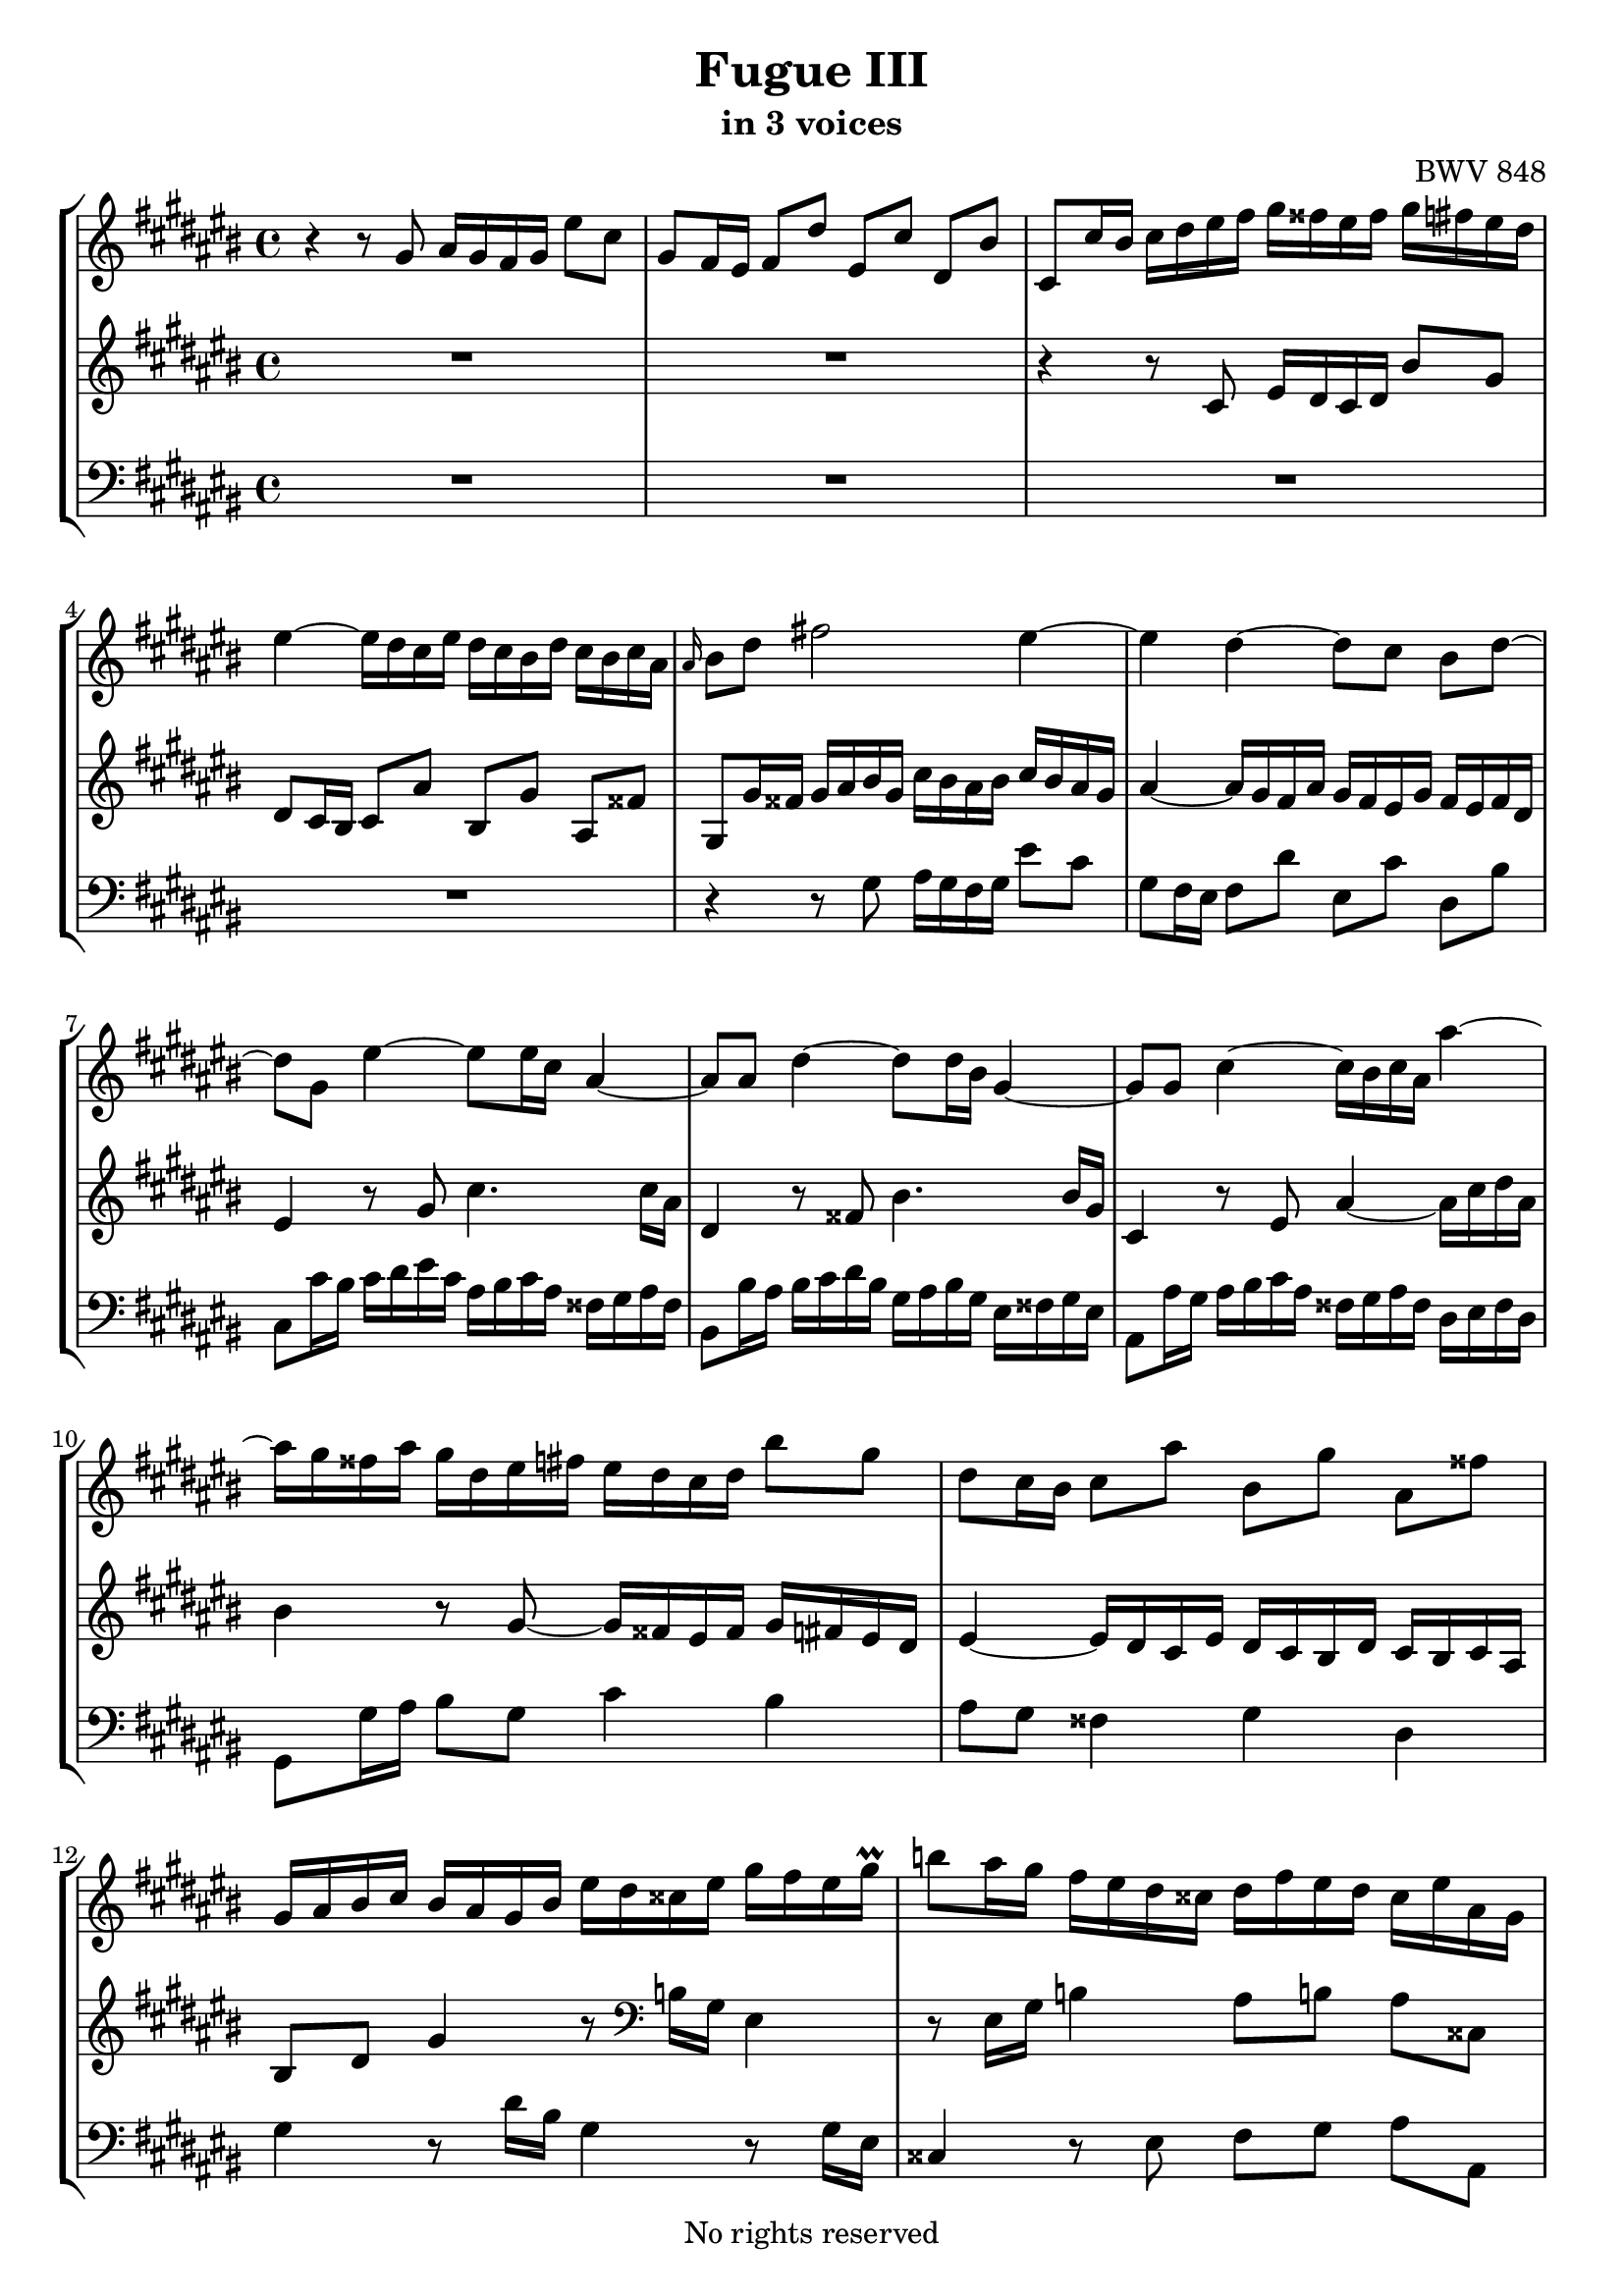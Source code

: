 \version "2.18.2"

%This edition was prepared and typeset by Kyle Rother using the 1866 Breitkopf & Härtel Bach-Gesellschaft Ausgabe as primary source. 
%Reference was made to both the Henle and Bärenreiter urtext editions, as well as the critical and scholarly commentary of Alfred Dürr, however the final expression is in all cases that of the composer or present editor.
%This edition is in the public domain, and the editor does not claim any rights in the content.

\header {
  title = "Fugue III"
  subtitle = "in 3 voices"
  composer = "BWV 848"
  tagline = ""
  copyright = "No rights reserved"
}

global = {
  \key cis \major
  \time 4/4
  \set Timing.beamExceptions = #'()
  \set Timing.baseMoment = #(ly:make-moment 1/4)
  \set Timing.beatStructure = #'(1 1 1 1)

}

soprano = \relative c'' {
  \global
  
  r4 r8 gis ais16 gis fis gis eis'8 cis | % m. 1
  gis8 fis16 eis fis8 dis' eis, cis' dis, bis' | % m. 2
  cis,8 cis'16 bis cis dis eis fis gis fisis eis fisis gis fis eis dis | % m. 3
  eis4~ eis16 dis cis eis dis cis bis dis cis bis cis ais | % m. 4
  \grace ais16 bis8 dis fis!2 eis4~ | % m. 5
  eis4 dis~ dis8 cis bis dis~| % m. 6
  dis8 gis, eis'4~ eis8 eis16 cis ais4~ | % m. 7
  ais8 ais dis4~ dis8 dis16 bis gis4~ | % m. 8
  gis8 gis cis4~ cis16 bis cis ais ais'4~ | % m. 9
  ais16 gis fisis ais gis dis eis fis! eis dis cis dis bis'8 gis | % m. 10
  dis8 cis16 bis cis8 ais' bis, gis' ais, fisis' | % m. 11
  gis,16 ais bis cis bis ais gis bis eis dis cisis eis gis fis eis gis \prall | % m. 12
  b!8 ais16 gis fis eis dis cisis dis fis eis dis cisis eis ais, gis | % m. 13
  fis16 eis dis cisis dis eis fis gis ais gis fis gis ais gis fis eis | % m. 14
  fis4~ fis16 eis dis fis eis dis cis eis dis cis dis bis | % m. 15
  cis16 eis fis eis cis'4~ cis16 bis cis ais ais'4~ | % m. 16
  ais16 dis, eis dis bis4~ bis16 ais bis gis gis'4~ | % m. 17
  gis16 cis,, dis cis ais'4~ ais16 gis ais fisis fisis'4~ | % m. 18
  fisis16 disis eis cis ais2 gis4~ | % m. 19
  gis4 fisis~ fisis8 eis disis fisis | % m. 20
  bis16 ais gis bis ais gis fisis ais gis eis cis' ais bis gis fis'! disis | % m. 21
  disis16 eis aisis bis disis,8. eis16 eis4 r8 eis | % m. 22
  b!16 ais gis ais eis'8 cisis gis fis16 eis fis8 dis' | % m. 23
  a!16 gis fis gis dis'8 bis fis eis16 dis eis gis cis dis | % m. 24
  eis dis cis dis bis'8 gis dis cis16 bis cis8 ais' | % m. 25
  bis,8 gis' ais, fisis' gis,16 dis eis fisis gis ais bis gis | % m. 26
  cis16 bis ais bis cis bis ais gis ais4~ ais16 gis fis ais | % m. 27
  gis16 fis eis gis fis eis dis fis eis8 gis cis4 | % m. 28
  r8 e!16 cis ais4 r8 ais16 cis e4 | % m. 29
  dis8 gis cis, fisis gis, gis'16 fisis gis ais b! gis | % m. 30
  eis16 fis gis eis cis dis eis cis ais bis cis ais fis' gis ais fis | % m. 31
  dis16 eis fis dis bis cis dis bis gis ais bis gis eis' fis gis eis | % m. 32
  cisis16 dis eis cisis ais bis cisis ais fis gis ais fis dis' eis fis dis | % m. 33
  bis16 cis dis bis gis ais bis gis eis fis gis eis cis eis gis ais | % m. 34
  b!16 ais gis ais fis'8 cis ais gis16 fis gis cis, eis gis | % m. 35
  ais16 gis fis gis eis'8 cis gis fis16 eis fis bis, dis fis | % m. 36
  gis16 fis eis fis dis'8 bis fis eis16 dis eis gis ais bis | % m. 37
  cis16 dis eis dis fis eis dis cis gis'2~ \downprall | % m. 38
  gis16 gis fis gis eis gis dis gis cis, gis' bis, ais bis dis eis fis | % m. 39
  gis16 fis eis gis dis gis cis, gis' bis, gis' ais, gis ais cis dis eis | % m. 40
  fis16 eis dis eis cis dis bis dis ais dis gis, fisis gis bis cis dis | % m. 41
  eis16 fis gis ais bis,8 gis ais16 gis fis gis eis'8 cis | % m. 42
  gis8 fis16 eis fis8 dis' eis, cis' dis, bis' | % m. 43
  cis,8 cis'16 bis cis dis eis fis gis fis eis fis gis fis eis dis | % m. 44
  eis4~ eis16 dis cis eis dis cis bis dis cis bis cis ais | % m. 45
  bis8 dis fis2 eis4~ | % m. 46
  eis4 dis~ dis8 cis bis dis~ | % m. 47
  dis8 gis, cis b! ais2~ | % m. 48
  ais8 ais16 fis dis4~ dis8 dis gis4~ | % m. 49
  gis8 gis16 eis cisis4~ cisis8 ais fis'4~ | % m. 50
  fis16 eis fis dis dis'4~ dis16 cis bis dis cis gis ais b! | % m. 51
  ais16 gis fis gis eis'8 cis gis fis16 eis fis8 dis' | % m. 52
  eis,8 cis' dis, bis' cis,16 eis fis gis ais bis cis dis | % m. 53
  e!16 dis cis dis e fisis gis ais cis, bis ais gis dis'8 fis,! | % m. 54
  eis8 <cis gis' cis> dis bis' cis2 \fermata \bar "|." | % m. 55
  
}

alto = \relative c' {
  \global
  
 R1 | % m. 1
 R1 | % m. 2
 r4 r8 cis eis16 dis cis dis bis'8 gis | % m. 3
 dis8 cis16 bis cis8 ais' bis, gis' ais, fisis' | % m. 4
 gis,8 gis'16 fisis gis ais bis gis cis bis ais bis cis bis ais gis | % m. 5
 ais4~ ais16 gis fis ais gis fis eis gis fis eis fis dis | % m. 6
 eis4 r8 gis cis4. cis16 ais | % m. 7
 dis,4 r8 fisis bis4. bis16 gis | % m. 8
 cis,4 r8 eis ais4~ ais16 cis dis ais | % m. 9
 bis4 r8 gis~ gis16 fisis eis fisis gis fis!eis dis | % m. 10
 eis4~ eis16 dis cis eis dis cis bis dis cis bis cis ais | % m. 11
 bis8 dis gis4 r8 \clef bass b,!16 gis eis4 | % m. 12
 r8 eis16 gis b!4 ais8 b! ais cisis, | % m. 13
 dis4  r r2 | % m. 14
 r1 | % m. 15
 \clef treble r4 r8 eis'8 ais4~ ais16 cis dis ais | % m. 16
 bis8 r r dis, gis4~ gis16 bis cis gis | % m. 17
 ais8 r r cis, fisis4~ fisis16 ais bis fisis | % m. 18
 gis4 r8 \clef bass bis, cis16 bis ais bis gis'8 eis | % m. 19
 bis8 ais16 gis ais8 fisis' gis, eis' fisis, disis' | % m. 20
 eis,4. disis8 eis disis eis ais | % m. 21
 gis8 fisis16 eis fisis8 ais  gis16 ais bis gis eis fis! gis eis | % m. 22
 cisis16 dis eis cisis ais cisis eis ais dis, fis ais cisis dis eis fis dis | % m. 23
 bis16 cis dis bis gis4~ gis16 gis ais bis cis8 r | % m. 24
 \clef treble r4 bis'2 ais4~ | % m. 25
 ais8 gis fisis ais dis,16 r r8 r \clef bass gis, | % m. 26
 ais16 gis fis gis eis'8 cis gis fis16 eis fis8 dis' | % m. 27
 eis,8 cis' dis, bis' cis4 \clef treble r8 gis''16 eis | % m. 28
 cis4 r8 cis16 ais fisis4 r8 cis' | % m. 29
 b!4 ais gis8 r r4 | % m. 30
 \clef bass r8 b,!16 gis eis8 r r ais16 fis dis8 r | % m. 31
 r8 ais'16 fis dis8 r r gis16 eis cisis8 r | % m. 32
 r8 gis'16 eis cisis8 r r fis'16 dis bis8 r | % m. 33
 r8 fis'16 dis bis8 r r2 | % m. 34
 r1 | % m. 35
 r1 | % m. 36
 r1 | % m. 37
 r1 | % m. 38
 r1 | % m. 39
 r1 | % m. 40
 r1 | % m. 41
 r1 | % m. 42
 r1 | % m. 43
 \clef treble r4 r8 cis16 dis eis dis cis dis bis'8 gis | % m. 44
 dis8 cis16 bis cis8 ais' bis, gis' ais, fisis' | % m. 45
 gis,8 gis'16 fis gis ais bis gis cis bis ais bis cis bis ais gis | % m. 46
 ais4~ ais16 gis fis ais gis fis eis gis fis eis fis dis | % m. 47
 eis2~ eis8 cis fis eis | % m. 48
 fis4. fis16 dis gis,4 r8 bis | % m. 49
 eis4. eis16 cisis fis,4 r8 ais | % m. 50
 dis4~ dis16 fis gis dis eis4 r8 \clef bass cis~ | % m. 51
 cis16 bis ais bis cis bis ais gis ais4~ ais16 gis fis ais | % m. 52
 gis16 fis eis gis fis eis dis fis eis gis ais bis cis bis ais gis | % m. 53
 fisis16 gis ais fisis dis4~ dis16 dis eis fis! gis ais bis gis | % m. 54
 \clef treble cis4 <fis ais>8 <fis gis> <cis eis gis>2 \bar "|." | % m. 55
 
}

bass = \relative c' {
  \global
  
 R1 | % m. 1
 R1 | % m. 2
 R1 | % m. 3
 R1 | % m. 4
 r4 r8 gis ais16 gis fis gis eis'8 cis | % m. 5
 gis8 fis16 eis fis8 dis' eis, cis' dis, bis' | % m. 6
 cis,8 cis'16 bis cis dis eis cis ais bis cis ais fisis gis ais fisis | % m. 7
 bis,8 bis'16 ais bis cis dis bis gis ais bis gis eis fisis gis eis | % m. 8
 ais,8 ais'16 gis ais bis cis ais fisis gis ais fisis dis eis fisis dis | % m. 9
 gis,8 gis'16 ais bis8 gis cis4 bis | % m. 10
 ais8 gis fisis4 gis dis | % m. 11
 gis4 r8 dis'16 bis gis4 r8 gis16 eis | % m. 12
 cisis4 r8 eis8 fis gis ais ais, | % m. 13
 dis,4 r8 dis' fis16 eis dis eis cis'8 ais | % m. 14
 eis8 dis16 cis dis8 bis' cis, ais' bis, gisis' | % m. 15
 ais,8 ais'16 gisis ais bis cis ais fisis gis! ais fisis dis eis fisis dis | % m. 16
 gis,8 gis'16 fisis gis ais bis gis eis fisis gis eis cis dis eis cis | % m. 17
 fisis,8 fisis'16 eis fisis gis ais fisis disis eis fisis disis bis cisis disis bis | % m. 18
 eis,16 fisis gis ais bis cisis disis bis eis dis! cis! dis eis dis cis bis | % m. 19
 cis4~ cis16 bis ais cis bis ais gis bis ais gis ais fisis | % m. 20
 gis8 cis fisis, bis eis, ais gis cis | % m. 21
 bis2 eis4 r | % m. 22
 r1 | % m. 23
 r4 r16 gis, ais bis cis4~ cis16 dis eis fisis | % m. 24
 gis16 fisis eis fisis gis fisis eis dis eis4~ eis16 dis cis eis | % m. 25
 dis16 cis bis dis cis bis ais cis bis8 dis fis!4~ | % m. 26
 fis4 eis2 dis4~ | % m. 27
 dis8 cis dis gis, cis16 dis eis fis eis dis cis eis | % m. 28
 ais gis fisis ais cis b! ais cis e!8 dis16 cis b ais gis fis | % m. 29
 gis16 b! ais gis fisis eis dis cis b! cis dis b gis8 gis'16 eis | % m. 30
 cis8 r r cis16 ais fis8 r r fis'16 dis | % m. 31
 bis8 r r bis16 gis eis8 r r eis'16 cisis | % m. 32
 ais8 r r ais16 fis dis8 r r dis'16 bis | % m. 33 
 gis8 r r gis16 eis cis8 r r4 | % m. 34
 r8 b''16 cis, ais' cis, gis' cis, fis cis eis dis eis8 gis, | % m. 35
 r8 ais'16 cis, gis' cis, fis cis eis cis dis cis dis8 gis, | % m. 36
 r8 gis'16 gis, fis' gis, eis' gis, dis' gis, cis bis cis gis eis' dis | % m. 37
 eis16 gis, gis' fis gis gis, ais' gis, bis' cis dis bis gis bis dis eis | % m. 38
 \clef treble fis16 eis dis eis cis'8 gis eis dis16 cis dis gis, bis dis | % m. 39
 eis16 dis cis dis bis'8 gis dis cis16 bis cis gis bis cis | % m. 40
 dis16 cis bis cis ais'8 fisis cis bis16 ais bis gis ais bis | % m. 41
 cis dis eis dis fis eis dis cis fis8 ais,16 bis cis bis ais gis | % m. 42
 \clef bass ais4~ ais16 gis fis ais gis fis eis gis fis eis fis dis | % m. 43
 eis8. gis16 ais bis cis8~ cis4 bis~ | % m. 44
 bis4 ais~ ais8 gis ais dis, | % m. 45
 gis4 r8 gis ais16 gis fis gis eis'8 cis | % m. 46
 gis8 fis16 eis fis8 dis' eis, cis' dis, bis' | % m. 47
 cis,16 gis cis dis eis fis gis eis fis fis, fis' eis fis gis ais fis | % m. 48
 dis16 eis fis dis bis cis dis bis eis,8 eis'16 dis eis fis gis eis | % m. 49
 cisis16 dis eis cisis ais bis cisis ais dis,8 dis'16 cisis dis eis fis dis | % m. 50
 bis16 cis dis bis gis ais bis ais cis,8 cis'16 dis eis8 cis | % m. 51
 fis4 eis dis8 cis bis4 | % m. 52
 cis4 gis ais8 r r4 | % m. 53
 r4 r16 cis bis ais gis4 r | % m. 54
 r8 eis fis gis cis,2 \fermata \bar "|." | % m. 55

}

\paper {
  max-systems-per-page = 5
}

\score {
  \new StaffGroup
  <<
    \new Staff = "soprano" 
      \soprano
    
    \new Staff = "alto" 
      \alto
    
    \new Staff = "bass" 
      { \clef bass \bass }
 
  >>
  
\layout { 
  indent = 0.0
}
 
}

